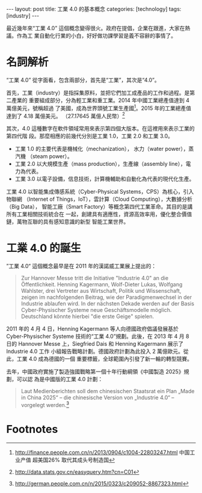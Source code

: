 #+BEGIN_HTML
---
layout: post
title:  工業 4.0 的基本概念
categories: [technology]
tags: [industry]
---
#+END_HTML

最近幾年來“工業 4.0” 這個概念變得很火。政府在提倡，企業在跟進，大家在熱議。作為工
業自動化行業的小白，好好做功課學習是義不容辭的事情了。

* 名詞解析

“工業 4.0” 從字面看，包含兩部分，首先是“工業”，其次是“4.0”。

首先，工業（industry）是指採集原料，並把它們加工成產品的工作和過程。是第二產業的
重要組成部分，分為輕工業和重工業。2014 年中國工業總產值達到 4 萬億美元，號稱超過
了美國，成為世界頭號工業生產國[fn:1]。2015 年的工業總產值達到了 4.18 萬億美元。
（27.17645  萬億人民幣）[fn:2]

其次，4.0 這種數字在軟件領域常用來表示第四個大版本。在這裡用來表示工業的第四代階
段。那麼相應的前幾代分別是工業 1.0，工業 2.0 和工業 3.0。
- 工業 1.0 的主要代表是機械化（mechanization）， 水力（water power），蒸汽機
  （steam power）。
- 工業 2.0 以大規模生產（mass production），生產線（assembly line），電力為代表。
- 工業 3.0 以電子設備，信息技術，計算機輔助和自動化為代表的現代化生產。

工業 4.0 以智能集成傳感系統（Cyber-Physical Systems，CPS）為核心，引入物聯網
（Internet of Things，IoT），雲計算（Cloud Computing），大數據分析（Big Data），
智能工廠（Smart Factory）等概念第四代工業革命。其目的是講所有工業相關技術統合在
一起，創建具有適應性，資源高效率用，優化整合價值鏈，萬物互聯的具有感知意識的新型
智能工業世界。

* 工業 4.0 的誕生

”工業 4.0“ 這個概念最早是在 2011 年的漢諾威工業展上提出的：

#+BEGIN_QUOTE
Zur Hannover Messe tritt die Initiative "Industrie 4.0" an die
Öffentlichkeit. Henning Kagermann, Wolf-Dieter Lukas, Wolfgang Wahlster, drei
Vertreter aus Wirtschaft, Politik und Wissenschaft, zeigen im nachfolgenden
Beitrag, wie der Paradigmenwechsel in der Industrie ablaufen wird. In der
nächsten Dekade werden auf der Basis Cyber-Physischer Systeme neue
Geschäftsmodelle möglich. Deutschland könnte hierbei "die erste Geige" spielen.
#+END_QUOTE

2011 年的 4 月 4 日，Henning Kagermann 等人向德國政府倡議發展基於
Cyber-Physischer Systeme 技術的“工業 4.0”規劃。此後，在 2013 年 4 月 8 日的
Hannover Messe 上，Siegfried Dais 和 Henning Kagermann 展示了 Industrie 4.0 工作
小組報告戰略計劃。德國政府計劃為此投入 2 萬億歐元。從此，工業 4.0 成為德國的一個
重要標籤，全球範圍內引發了新一輪的轉型競賽。

去年，中國政府實施了製造強國戰略第一個十年行動綱領《中國製造 2025》規劃，可以認
為是中國版的工業 4.0 計劃：

#+BEGIN_QUOTE
Laut Medienberichten soll dem chinesischen Staatsrat ein Plan „Made in China
2025“ – die chinesische Version von „Industrie 4.0“ – vorgelegt werden.[fn:3]
#+END_QUOTE

* Footnotes

[fn:1] http://finance.people.com.cn/n/2013/0904/c1004-22803247.html 中国工业产值
超美国26% 取代其成头号制造国

[fn:2] http://data.stats.gov.cn/easyquery.htm?cn=C01

[fn:3] http://german.people.com.cn/n/2015/0323/c209052-8867323.html
